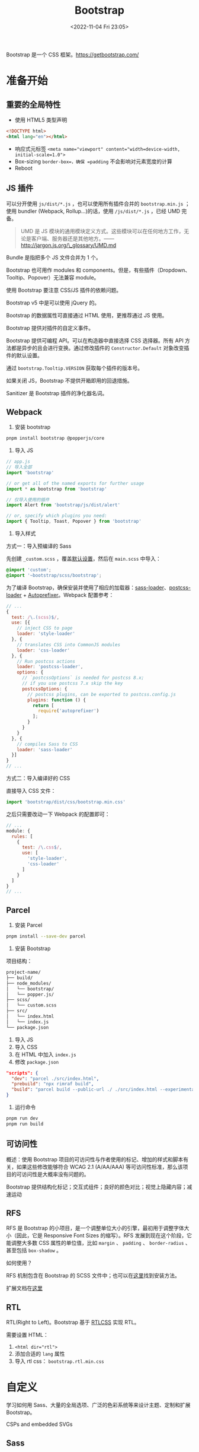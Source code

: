 #+TITLE: Bootstrap
#+DATE: <2022-11-04 Fri 23:05>
#+TAGS[]: 技术 CSS

Bootstrap 是一个 CSS 框架。[[https://getbootstrap.com/]]

* 准备开始

** 重要的全局特性

-  使用 HTML5 类型声明

#+BEGIN_SRC html
<!DOCTYPE html>
<html lang="en"></html>
#+END_SRC

-  响应式元标签 ~<meta name="viewport" content="width=device-width, initial-scale=1.0">~
-  Box-sizing =border-box=，确保 =padding= 不会影响对元素宽度的计算
-  Reboot

** JS 插件

可以分开使用 =js/dist/*.js= ，也可以使用所有插件合并的 =bootstrap.min.js= ；使用 bundler (Webpack, Rollup...)的话，使用 =/js/dist/*.js= ，已经 UMD 完备。

#+BEGIN_QUOTE
UMD 是 JS 模块的通用模块定义方式。这些模块可以在任何地方工作，无论是客户端、服务器还是其他地方。——[[http://jargon.js.org/\_glossary/UMD.md]]
#+END_QUOTE

Bundle 是指把多个 JS 文件合并为 1 个。

Bootstrap 也可用作 modules 和
components。但是，有些插件（Dropdown、Tooltip、Popover）无法兼容
module。

使用 Bootstrap 要注意 CSS/JS 插件的依赖问题。

Bootstrap v5 中是可以使用 jQuery 的。

Bootstrap 的数据属性可直接通过 HTML 使用，更推荐通过 JS 使用。

Bootstrap 提供对插件的自定义事件。

Bootstrap 提供可编程 API。可以在构造器中直接选择 CSS 选择器。所有 API
方法都是异步的且会进行变换。通过修改插件的 =Constructor.Default=
对象改变插件的默认设置。

通过 =bootstrap.Tooltip.VERSION= 获取每个插件的版本号。

如果关闭 JS，Bootstrap 不提供开箱即用的回退措施。

Sanitizer 是 Bootstrap 插件的净化器名词。

** Webpack

1. 安装 bootstrap

#+BEGIN_SRC sh
pnpm install bootstrap @popperjs/core
#+END_SRC

2. 导入 JS

#+BEGIN_SRC js
// app.js
// 导入全部
import 'bootstrap'

// or get all of the named exports for further usage
import * as bootstrap from 'bootstrap'

// 仅导入使用的插件
import Alert from 'bootstrap/js/dist/alert'

// or, specify which plugins you need:
import { Tooltip, Toast, Popover } from 'bootstrap'
#+END_SRC

3. 导入样式

方式一：导入预编译的 Sass

先创建 =_custom.scss= ，覆盖[[https://getbootstrap.com/docs/5.1/customize/sass/][默认设置]]，然后在 =main.scss= 中导入：

#+BEGIN_SRC scss
@import 'custom';
@import '~bootstrap/scss/bootstrap';
#+END_SRC

为了编译 Bootstrap，确保安装并使用了相应的加载器：[[https://github.com/webpack-contrib/sass-loader][sass-loader]]、[[https://github.com/webpack-contrib/postcss-loader][postcss-loader]] + [[https://github.com/postcss/autoprefixer#webpack][Autoprefixer]]。Webpack 配置参考：

#+BEGIN_SRC js
// ...
{
  test: /\.(scss)$/,
  use: [{
    // inject CSS to page
    loader: 'style-loader'
  }, {
    // translates CSS into CommonJS modules
    loader: 'css-loader'
  }, {
    // Run postcss actions
    loader: 'postcss-loader',
    options: {
      // `postcssOptions` is needed for postcss 8.x;
      // if you use postcss 7.x skip the key
      postcssOptions: {
        // postcss plugins, can be exported to postcss.config.js
        plugins: function () {
          return [
            require('autoprefixer')
          ];
        }
      }
    }
  }, {
    // compiles Sass to CSS
    loader: 'sass-loader'
  }]
}
// ...
#+END_SRC

方式二：导入编译好的 CSS

直接导入 CSS 文件：

#+BEGIN_SRC js
import 'bootstrap/dist/css/bootstrap.min.css'
#+END_SRC

之后只需要改动一下 Webpack 的配置即可：

#+BEGIN_SRC js
// ...
module: {
  rules: [
    {
      test: /\.css$/,
      use: [
        'style-loader',
        'css-loader'
      ]
    }
  ]
}
// ...
#+END_SRC

** Parcel

1. 安装 Parcel

#+BEGIN_SRC sh
pnpm install --save-dev parcel
#+END_SRC

2. 安装 Bootstrap

项目结构：

#+BEGIN_SRC txt
project-name/
├── build/
├── node_modules/
│   └── bootstrap/
│   └── popper.js/
├── scss/
│   └── custom.scss
├── src/
│   └── index.html
│   └── index.js
└── package.json
#+END_SRC

3. 导入 JS
4. 导入 CSS
5. 在 HTML 中加入 =index.js=
6. 修改 =package.json=

#+BEGIN_SRC json
"scripts": {
  "dev": "parcel ./src/index.html",
  "prebuild": "npx rimraf build",
  "build": "parcel build --public-url ./ ./src/index.html --experimental-scope-hoisting --out-dir build"
}
#+END_SRC

7. 运行命令

#+BEGIN_SRC sh
pnpm run dev
pnpm run build
#+END_SRC

** 可访问性

概述：使用 Bootstrap 项目的可访问性与作者使用的标记、增加的样式和脚本有关，如果这些修改能够符合 WCAG 2.1 (A/AA/AAA) 等可访问性标准，那么该项目的可访问性是大概率没有问题的。

Bootstrap
提供结构化标记；交互式组件；良好的颜色对比；视觉上隐藏内容；减速运动

** RFS

RFS 是 Bootstrap
的小项目，是一个调整单位大小的引擎，最初用于调整字体大小（因此，它是
Responsive Font Sizes 的缩写）。RFS 发展到现在这个阶段，它能调整大多数
CSS 属性的单位值，比如 =margin= 、 =padding= 、 =border-radius= 、甚至包括 =box-shadow= 。

如何使用？

RFS 机制包含在 Bootstrap 的 SCSS 文件中；也可以在[[https://github.com/twbs/rfs#installation][这里]]找到安装方法。

扩展文档在[[https://github.com/twbs/rfs/tree/v9.0.6][这里]]

** RTL

RTL(Right to Left)。Bootstrap 基于 [[https://rtlcss.com/][RTLCSS]] 实现
RTL。

需要设置 HTML：

1. ~<html dir="rtl">~
2. 添加合适的 =lang= 属性
3. 导入 rtl css： =bootstrap.rtl.min.css=

* 自定义

学习如何用 Sass、大量的全局选项、广泛的色彩系统等来设计主题、定制和扩展
Bootstrap。

CSPs and embedded SVGs

** Sass

注意文件结构：使用包管理器和编译后文件。

导入：全部导入和导入需要的部分。

默认变量有 =!default= 标记，如需要覆盖可直接复制后修改属性值，并移除
=!default= 。

地图和循环。

需要的键。

函数：颜色（对比度）、Escape SVG、增减函数。

Mixins：颜色规范。
